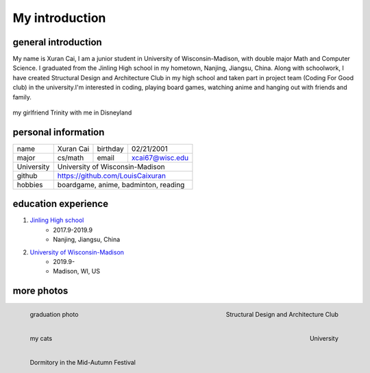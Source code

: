 My introduction
==========================

general introduction
---------------------
My name is Xuran Cai, I am a junior student in University of Wisconsin-Madison, with double major Math and Computer Science. I graduated from the Jinling High school in my hometown, Nanjing, Jiangsu, China. Along with schoolwork, I have created Structural Design and Architecture Club in my high school and taken part in project team (Coding For Good club) in the university.I'm interested in coding, playing board games, watching anime and hanging out with friends and family.

.. figure:: 1.jpg
	:scale: 20 %
	:align: center

	my girlfriend Trinity with me in Disneyland

personal information
---------------------

+------------+------------+------------+-----------------+
| name       |  Xuran Cai |  birthday  | 02/21/2001      |
+------------+------------+------------+-----------------+
| major      |  cs/math   |  email     | xcai67@wisc.edu |
+------------+------------+------------+-----------------+ 
| University |  University of Wisconsin-Madison          |
+------------+-------------------------------------------+
|  github    |  https://github.com/LouisCaixuran         |
+------------+-------------------------------------------+
| hobbies    | boardgame, anime, badminton, reading      | 
+------------+-------------------------------------------+


education experience
----------------------

1. \ `Jinling High school <www.jlhs.net>`_
	* 2017.9-2019.9
	
	* Nanjing, Jiangsu, China


2. \ `University of Wisconsin-Madison <www.wisc.edu>`_
	* 2019.9-
	
	* Madison, WI, US

more photos
---------------
.. figure:: 3.jpg
	:scale: 30 %
	:align: left

	graduation photo


.. figure:: 4.jpg
	:scale: 30 %
	:align: right

	Structural Design and Architecture Club


.. figure:: 5.jpg
	:scale: 40%
	:align: left

	my cats

.. figure:: 6.jpg
	:scale: 10%
	:align: right

	University

.. figure:: 7.jpg
	:scale: 30%
	:align: left

	Dormitory in the Mid-Autumn Festival


.. image:: 8.jpg
	:scale: 30%
	:align: right


